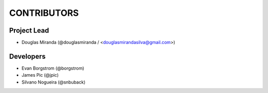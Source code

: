CONTRIBUTORS
============

Project Lead
------------

* Douglas Miranda (@douglasmiranda / <douglasmirandasilva@gmail.com>)

Developers
----------

* Evan Borgstrom (@borgstrom)
* James Pic (@jpic)
* Silvano Nogueira (@snbuback)